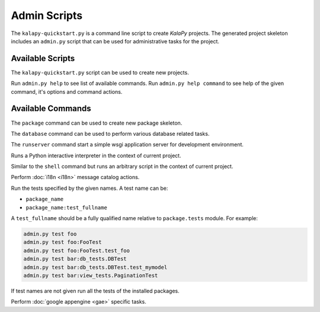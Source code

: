 Admin Scripts
=============

The ``kalapy-quickstart.py`` is a command line script to create *KalaPy* projects.
The generated project skeleton includes an ``admin.py`` script that can be used
for administrative tasks for the project.

Available Scripts
-----------------

.. describe:: kalapy-quickstart.py <project>

The ``kalapy-quickstart.py`` script can be used to create new projects.

.. describe:: admin.py <command> [options] [args]

Run ``admin.py help`` to see list of available commands.
Run ``admin.py help command`` to see help of the given command, it's options
and command actions.

Available Commands
------------------

.. describe:: admin.py package <name>

The ``package`` command can be used to create new package skeleton.

.. describe:: admin.py database <action> [options]

The ``database`` command can be used to perform various database related tasks.

.. describe:: admin.py runserver [options]

The ``runserver`` command start a simple wsgi application server for development
environment.

.. describe:: admin.py shell [options] [args]

Runs a Python interactive interpreter in the context of current project.

.. describe:: admin.py script <FILE>

Similar to the ``shell`` command but runs an arbitrary script in the context
of current project.

.. describe:: admin.py babel <action> [options] [package [package [...]]]

Perform :doc:`i18n <i18n>` message catalog actions.

.. describe:: admin.py test [name [name [name [...]]]]

Run the tests specified by the given names. A test name can be:

* ``package_name``
* ``package_name:test_fullname``

A ``test_fullname`` should be a fully qualified name relative to ``package.tests``
module. For example:


.. code-block:: text

    admin.py test foo
    admin.py test foo:FooTest
    admin.py test foo:FooTest.test_foo
    admin.py test bar:db_tests.DBTest
    admin.py test bar:db_tests.DBTest.test_mymodel
    admin.py test bar:view_tests.PaginationTest

If test names are not given run all the tests of the installed packages.

.. describe:: admin.py gae <action> [options] [args]

Perform :doc:`google appengine <gae>` specific tasks.
